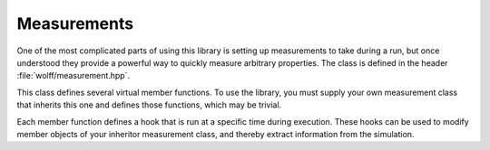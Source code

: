 
.. default-domain:: cpp

************
Measurements
************

One of the most complicated parts of using this library is setting up measurements to take during a run, but once understood they provide a powerful way to quickly measure arbitrary properties. The class is defined in the header :file:`wolff/measurement.hpp`.

.. class:: template<R_t, X_t> measurement

   This class defines several virtual member functions. To use the library, you must supply your own measurement class that inherits this one and defines those functions, which may be trivial.

   Each member function defines a hook that is run at a specific time during execution. These hooks can be used to modify member objects of your inheritor measurement class, and thereby extract information from the simulation.

   .. function:: void measurement::pre_cluster(N_t n, N_t N, const system<R_t, X_t>& S, v_t i0, const R_t& r)

      This hook is run prior to cluster formation.

      :param N_t n: The number of clusters already flipped.
      :param N_t N: The total number of clusters to flip.
      :param const system<R_t, X_t>& S: The current system state.
      :param v_t i0: The index of the seed vertex for the cluster.
      :param const R_t& r: The transformation by which the cluster will be flipped.

   .. function:: void measurement::plain_bond_visited(const system<R_t, X_t>& S, v_t i1, const X_t& s1_new, v_t i2, double dE)

         This hook is run when an ordinary edge is visited during cluster formation, whether it is activated or not.

         :param const system<R_t, X_t>& S: The current system state.
         :param v_t i1:                    The index of the vertex soon to be flipped.
         :param const X_t& s1_new:         The state vertex :code:`i1` will be flipped to.
         :param v_t i2:                    The other vertex sharing the edge.
         :param double dE:                 The change in energy that will result when the spin at site :code:`i1` is flipped.

   .. cpp:function:: void measurement::plain_site_transformed(const system<R_t, X_t>& S, v_t i, const X_t& si_new)

         This hook is run when an ordinary site is about to be flipped.

         :param const system<R_t, X_t>& S: The current system state.
         :param v_t i:                     The index of the vertex soon to be flipped.
         :param const X_t& si_new:          The state vertex :code:`i` will be flipped to.

   .. cpp:function:: void measurement::ghost_bond_visited(const system<R_t, X_t>& S, v_t i, const X_t& s0si_old, const X_t& s0si_new, double dE)

         This hook is run when an edge containing the ghost site is visited during cluster formation, whether activated or not.

         :param const system<R_t, X_t>& S: The current system state.
         :param v_t i:                     The index of the non-ghost site in this edge.
         :param const X_t& s0si_old:       The state that the spin on the non-ghost site has before the transformation is applied, rotated by the inverse action of the ghost site.
         :param const X_t& s0si_new:       The state that the spin on the non-ghost site will have after the transformation is applied, rotated by the inverse action of the ghost site.
         :param double dE:                 The change in energy that will result when one site is transformed.

   .. cpp:function:: void measurement::ghost_site_transformed(const system<R_t, X_t>& S, const R_t& R_new)

         This hook is run when the ghost site is about to be flipped.

         :param const system<R_t, X_t>& S: The current system state.
         :param const R_t& R_new:          The state the ghost site will be flipped to.

   .. cpp:function:: void measurement::post_cluster(N_t n, N_t N, const system<R_t, X_t>& S) 

         This hook is run after a cluster has been flipped.

         :param N_t n:                     The number of clusters already flipped.
         :param N_t N:                     The total number of clusters to flip.
         :param const system<R_t, X_t>& S: The current system state.


